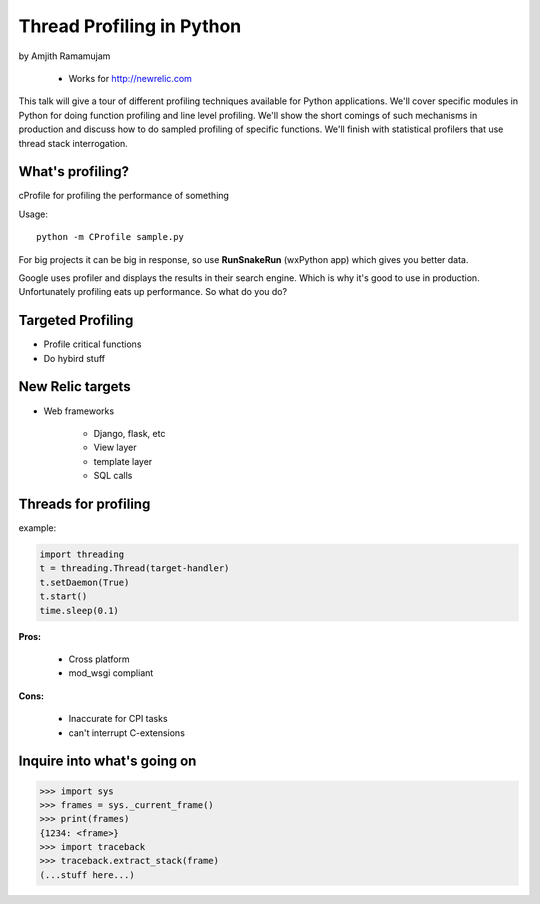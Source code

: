 ==============================
Thread Profiling in Python
==============================

by Amjith Ramamujam

    * Works for http://newrelic.com

This talk will give a tour of different profiling techniques available for Python applications. We'll cover specific modules in Python for doing function profiling and line level profiling. We'll show the short comings of such mechanisms in production and discuss how to do sampled profiling of specific functions. We'll finish with statistical profilers that use thread stack interrogation.

What's profiling?
==================

cProfile for profiling the performance of something

Usage::

    python -m CProfile sample.py

For big projects it can be big in response, so use **RunSnakeRun** (wxPython app) which gives you better data.

Google uses profiler and displays the results in their search engine. Which is why it's good to use in production. Unfortunately profiling eats up performance. So what do you do?

Targeted Profiling
==================

* Profile critical functions
* Do hybird stuff

New Relic targets
===================

* Web frameworks

    * Django, flask, etc
    * View layer
    * template layer
    * SQL calls
    

Threads for profiling
==============================

example:

.. code-block:: python

    import threading
    t = threading.Thread(target-handler)
    t.setDaemon(True)
    t.start()
    time.sleep(0.1)
    
**Pros:** 

    * Cross platform
    * mod_wsgi compliant
**Cons:** 
    
    * Inaccurate for CPI tasks
    * can't interrupt C-extensions
    
Inquire into what's going on
=============================

.. code-block:: python

    >>> import sys
    >>> frames = sys._current_frame()
    >>> print(frames)
    {1234: <frame>}
    >>> import traceback
    >>> traceback.extract_stack(frame)
    (...stuff here...)
    